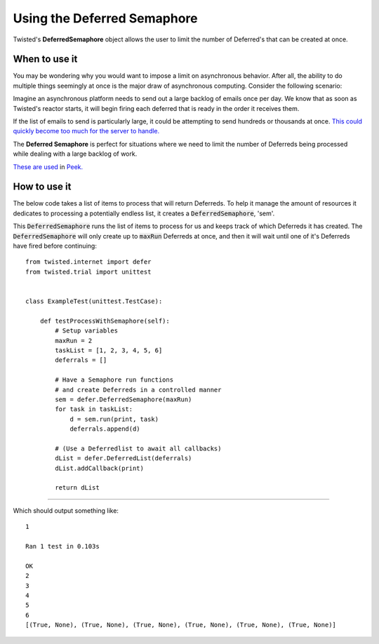 ============================
Using the Deferred Semaphore
============================

Twisted's **DeferredSemaphore** object allows the user to  limit the number of
Deferred's that can be created at once.


When to use it
--------------

You may be wondering why you would want to impose a limit on asynchronous behavior.
After all, the ability to do multiple things seemingly at once is the major draw of
asynchronous computing. Consider the following scenario:

Imagine an asynchronous platform needs to send out a large backlog of emails once
per day. We know that as soon as Twisted's reactor starts, it will begin firing
each deferred that is ready in the order it receives them.

If the list of emails to send is particularly large, it could be attempting to send
hundreds or thousands at once.
`This could quickly become too much for the server to handle.
<https://en.wikipedia.org/wiki/Denial-of-service_attack>`_

The **Deferred Semaphore** is perfect for situations where we need to limit the number
of Deferreds being processed while dealing with a large backlog of work.

`These are used <https://gitlab.synerty.com/peek/peek-plugin-diagram/-/blob/master/
peek_plugin_diagram/_private/server/controller/LookupImportController.py#L36>`_
in `Peek. <https://gitlab.synerty.com/peek/peek-abstract-chunked-index/-/blob/master/
peek_abstract_chunked_index/private/server/controller/
ACIProcessorQueueControllerABC.py#L69>`_


How to use it
-------------

The below code takes a list of items to process that will return Deferreds.
To help it manage the amount of resources it dedicates to processing a potentially
endless list, it creates a :code:`DeferredSemaphore`, 'sem'.

This :code:`DeferredSemaphore` runs the list of items to process for us and
keeps track of which Deferreds it has created. The :code:`DeferredSemaphore` will only
create up to :code:`maxRun` Deferreds at once, and then it will wait until one of it's
Deferreds have fired before continuing::

    from twisted.internet import defer
    from twisted.trial import unittest


    class ExampleTest(unittest.TestCase):

        def testProcessWithSemaphore(self):
            # Setup variables
            maxRun = 2
            taskList = [1, 2, 3, 4, 5, 6]
            deferrals = []

            # Have a Semaphore run functions
            # and create Deferreds in a controlled manner
            sem = defer.DeferredSemaphore(maxRun)
            for task in taskList:
                d = sem.run(print, task)
                deferrals.append(d)

            # (Use a Deferredlist to await all callbacks)
            dList = defer.DeferredList(deferrals)
            dList.addCallback(print)

            return dList

----

Which should output something like::

    1

    Ran 1 test in 0.103s

    OK
    2
    3
    4
    5
    6
    [(True, None), (True, None), (True, None), (True, None), (True, None), (True, None)]


